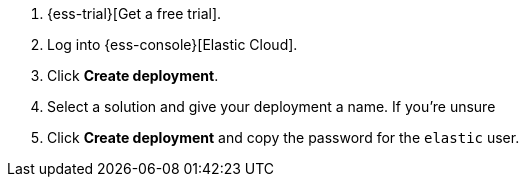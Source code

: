 // Include this file in your docs:
// include::{docs-root}/shared/cloud/ess-getting-started-generic.asciidoc[]

. {ess-trial}[Get a free trial].

. Log into {ess-console}[Elastic Cloud].

. Click *Create deployment*.

. Select a solution and give your deployment a name. If you're unsure

. Click *Create deployment* and copy the password for the `elastic` user.
